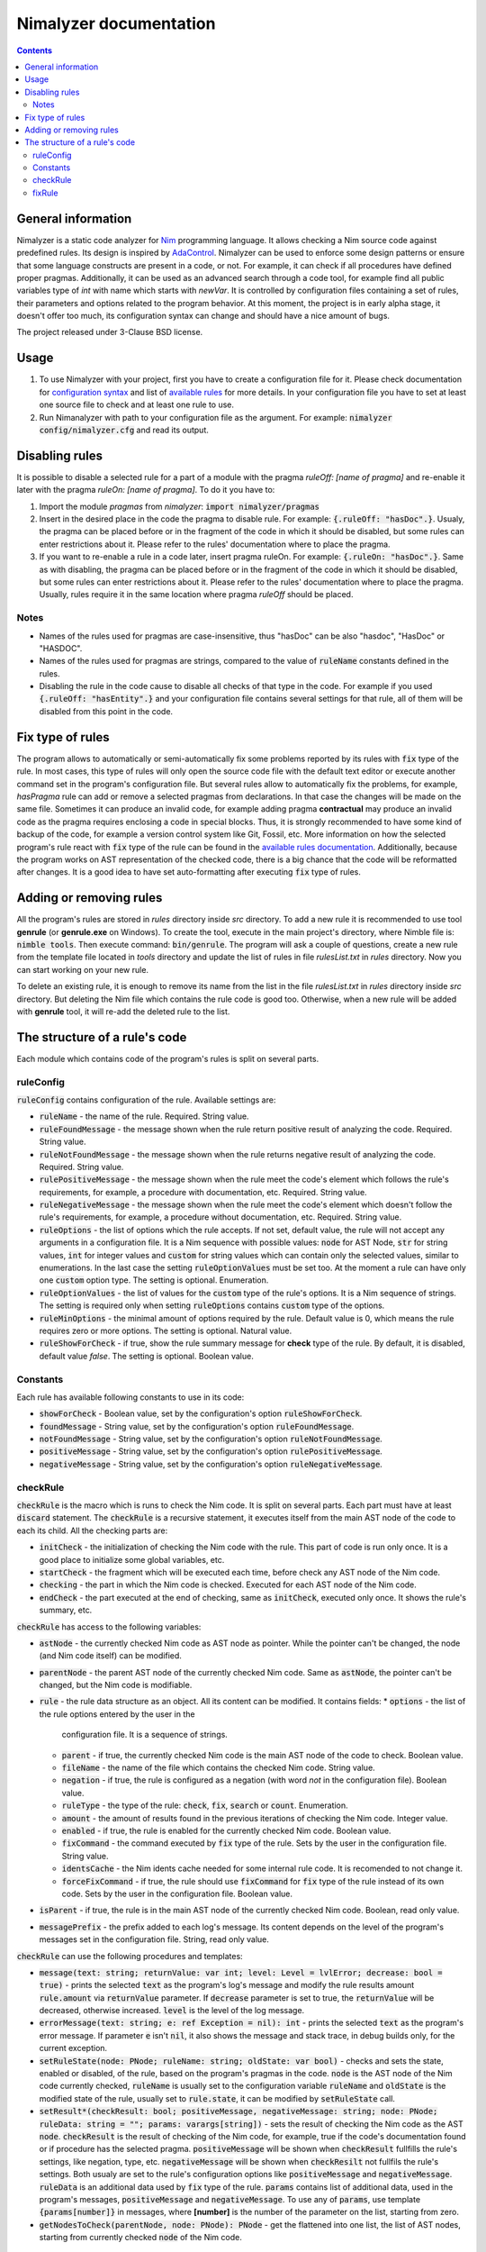 =======================
Nimalyzer documentation
=======================

.. default-role:: code
.. contents::

General information
===================

Nimalyzer is a static code analyzer for `Nim <https://github.com/nim-lang/Nim>`_
programming language. It allows checking a Nim source code against predefined
rules. Its design is inspired by `AdaControl <https://www.adalog.fr/en/adacontrol.html>`_.
Nimalyzer can be used to enforce some design patterns or ensure that some
language constructs are present in a code, or not. For example, it can check if
all procedures have defined proper pragmas. Additionally, it can be used as an
advanced search through a code tool, for example find all public variables type
of *int* with name which starts with *newVar*. It is controlled by
configuration files containing a set of rules, their parameters and options
related to the program behavior. At this moment, the project is in early alpha
stage, it doesn't offer too much, its configuration syntax can change and
should have a nice amount of bugs.

The project released under 3-Clause BSD license.

Usage
=====

1. To use Nimalyzer with your project, first you have to create a configuration
   file for it. Please check documentation for `configuration syntax <configuration.html>`_
   and list of `available rules <available_rules.html>`_ for more details. In your
   configuration file you have to set at least one source file to check and at
   least one rule to use.

2. Run Nimanalyzer with path to your configuration file as the argument. For example:
   `nimalyzer config/nimalyzer.cfg` and read its output.

Disabling rules
===============

It is possible to disable a selected rule for a part of a module with the pragma
*ruleOff: [name of pragma]* and re-enable it later with the pragma *ruleOn:
[name of pragma]*. To do it you have to:

1. Import the module *pragmas* from *nimalyzer*: `import nimalyzer/pragmas`

2. Insert in the desired place in the code the pragma to disable rule. For
   example: `{.ruleOff: "hasDoc".}`. Usualy, the pragma can be placed before or
   in the fragment of the code in which it should be disabled, but some rules
   can enter restrictions about it. Please refer to the rules' documentation
   where to place the pragma.

3. If you want to re-enable a rule in a code later, insert pragma ruleOn. For
   example: `{.ruleOn: "hasDoc".}`. Same as with disabling, the pragma can be
   placed before or in the fragment of the code in which it should be disabled,
   but some rules can enter restrictions about it. Please refer to the rules'
   documentation where to place the pragma. Usually, rules require it in the
   same location where pragma *ruleOff* should be placed.

Notes
-----

* Names of the rules used for pragmas are case-insensitive, thus "hasDoc" can
  be also "hasdoc", "HasDoc" or "HASDOC".
* Names of the rules used for pragmas are strings, compared to the value of
  `ruleName` constants defined in the rules.
* Disabling the rule in the code cause to disable all checks of that type in
  the code. For example if you used `{.ruleOff: "hasEntity".}` and your
  configuration file contains several settings for that rule, all of them will
  be disabled from this point in the code.

Fix type of rules
=================

The program allows to automatically or semi-automatically fix some problems
reported by its rules with `fix` type of the rule. In most cases, this type of
rules will only open the source code file with the default text editor or
execute another command set in the program's configuration file. But several
rules allow to automatically fix the problems, for example, *hasPragma* rule
can add or remove a selected pragmas from declarations. In that case the
changes will be made on the same file. Sometimes it can produce an invalid
code, for example adding pragma **contractual** may produce an invalid code as
the pragma requires enclosing a code in special blocks. Thus, it is strongly
recommended to have some kind of backup of the code, for example a version
control system like Git, Fossil, etc. More information on how the selected
program's rule react with `fix` type of the rule can be found in the
`available rules documentation <available_rules.html>`_. Additionally, because
the program works on AST representation of the checked code, there is a big
chance that the code will be reformatted after changes. It is a good idea to
have set auto-formatting after executing `fix` type of rules.

Adding or removing rules
========================

All the program's rules are stored in *rules* directory inside *src*
directory. To add a new rule it is recommended to use tool **genrule** (or
**genrule.exe** on Windows). To create the tool, execute in the main project's
directory, where Nimble file is: `nimble tools`. Then execute command:
`bin/genrule`. The program will ask a couple of questions, create a new rule
from the template file located in *tools* directory and update the list of
rules in file *rulesList.txt* in *rules* directory. Now you can start working
on your new rule.

To delete an existing rule, it is enough to remove its name from the list in
the file *rulesList.txt* in *rules* directory inside *src* directory. But
deleting the Nim file which contains the rule code is good too. Otherwise, when
a new rule will be added with **genrule** tool, it will re-add the deleted rule
to the list.

The structure of a rule's code
==============================

Each module which contains code of the program's rules is split on several
parts.

ruleConfig
----------

`ruleConfig` contains configuration of the rule. Available settings are:

* `ruleName` - the name of the rule. Required. String value.
* `ruleFoundMessage` - the message shown when the rule return positive
  result of analyzing the code. Required. String value.
* `ruleNotFoundMessage` - the message shown when the rule returns negative
  result of analyzing the code. Required. String value.
* `rulePositiveMessage` - the message shown when the rule meet the code's
  element which follows the rule's requirements, for example, a procedure with
  documentation, etc. Required. String value.
* `ruleNegativeMessage` - the message shown when the rule meet the code's
  element which doesn't follow the rule's requirements, for example, a
  procedure without documentation, etc. Required. String value.
* `ruleOptions` - the list of options which the rule accepts. If not set,
  default value, the rule will not accept any arguments in a
  configuration file. It is a Nim sequence with possible values: `node` for
  AST Node, `str` for string values, `int` for integer values and `custom`
  for string values which can contain only the selected values, similar to
  enumerations. In the last case the setting `ruleOptionValues` must be set
  too. At the moment a rule can have only one `custom` option type. The
  setting is optional. Enumeration.
* `ruleOptionValues` - the list of values for the `custom` type of the rule's
  options. It is a Nim sequence of strings. The setting is required only
  when setting `ruleOptions` contains `custom` type of the options.
* `ruleMinOptions` - the minimal amount of options required by the rule.
  Default value is 0, which means the rule requires zero or more options. The
  setting is optional. Natural value.
* `ruleShowForCheck` - if true, show the rule summary message for **check**
  type of the rule. By default, it is disabled, default value *false*. The
  setting is optional. Boolean value.

Constants
---------

Each rule has available following constants to use in its code:

* `showForCheck` - Boolean value, set by the configuration's option
  `ruleShowForCheck`.
* `foundMessage` - String value, set by the configuration's option
  `ruleFoundMessage`.
* `notFoundMessage` - String value, set by the configuration's option
  `ruleNotFoundMessage`.
* `positiveMessage` - String value, set by the configuration's option
  `rulePositiveMessage`.
* `negativeMessage` - String value, set by the configuration's option
  `ruleNegativeMessage`.

checkRule
---------

`checkRule` is the macro which is runs to check the Nim code. It is split on
several parts. Each part must have at least `discard` statement. The
`checkRule` is a recursive statement, it executes itself from the main AST node
of the code to each its child. All the checking parts are:

* `initCheck` - the initialization of checking the Nim code with the rule. This
  part of code is run only once. It is a good place to initialize some global
  variables, etc.
* `startCheck` - the fragment which will be executed each time, before check any
  AST node of the Nim code.
* `checking` - the part in which the Nim code is checked. Executed for each AST
  node of the Nim code.
* `endCheck` - the part executed at the end of checking, same as `initCheck`,
  executed only once. It shows the rule's summary, etc.

`checkRule` has access to the following variables:

* `astNode` - the currently checked Nim code as AST node as pointer. While the
  pointer can't be changed, the node (and Nim code itself) can be modified.
* `parentNode` - the parent AST node of the currently checked Nim code. Same as
  `astNode`, the pointer can't be changed, but the Nim code is modifiable.
* `rule` - the rule data structure as an object. All its content can be
  modified. It contains fields:
  * `options` - the list of the rule options entered by the user in the
    configuration file. It is a sequence of strings.
  * `parent` - if true, the currently checked Nim code is the main AST node of
    the code to check. Boolean value.
  * `fileName` - the name of the file which contains the checked Nim code.
    String value.
  * `negation` - if true, the rule is configured as a negation (with word *not*
    in the configuration file). Boolean value.
  * `ruleType` - the type of the rule: `check`, `fix`, `search` or `count`.
    Enumeration.
  * `amount` - the amount of results found in the previous iterations of
    checking the Nim code. Integer value.
  * `enabled` - if true, the rule is enabled for the currently checked Nim
    code. Boolean value.
  * `fixCommand` - the command executed by `fix` type of the rule. Sets by the
    user in the configuration file. String value.
  * `identsCache` - the Nim idents cache needed for some internal rule code. It
    is recomended to not change it.
  * `forceFixCommand` - if true, the rule should use `fixCommand` for `fix`
    type of the rule instead of its own code. Sets by the user in the
    configuration file. Boolean value.
* `isParent` - if true, the rule is in the main AST node of the currently
  checked Nim code. Boolean, read only value.
* `messagePrefix` - the prefix added to each log's message. Its content depends
  on the level of the program's messages set in the configuration file. String,
  read only value.

`checkRule` can use the following procedures and templates:

* `message(text: string; returnValue: var int; level: Level = lvlError; decrease: bool = true)` - prints
  the selected `text` as the program's log's message and modify the rule
  results amount `rule.amount` via  `returnValue` parameter. If `decrease`
  parameter is set to true, the `returnValue` will be decreased, otherwise
  increased. `level` is the level of the log message.
* `errorMessage(text: string; e: ref Exception = nil): int` - prints the
  selected `text` as the program's error message. If parameter `e` isn't `nil`,
  it also shows the message and stack trace, in debug builds only, for the
  current exception.
* `setRuleState(node: PNode; ruleName: string; oldState: var bool)` - checks and
  sets the state, enabled or disabled, of the rule, based on the program's
  pragmas in the code. `node` is the AST node of the Nim code currently
  checked, `ruleName` is usually set to the configuration variable `ruleName`
  and `oldState` is the modified state of the rule, usually set to
  `rule.state`, it can be modified by `setRuleState` call.
* `setResult*(checkResult: bool; positiveMessage, negativeMessage: string; node: PNode; ruleData: string = ""; params: varargs[string])` - sets
  the result of checking the Nim code as the AST `node`. `checkResult` is the
  result of checking of the Nim code, for example, true if the code's
  documentation found or if procedure has the selected pragma. `positiveMessage`
  will be shown when `checkResult` fullfills the rule's settings, like
  negation, type, etc. `negativeMessage` will be shown when `checkResilt` not
  fullfils the rule's settings. Both usualy are set to the rule's configuration
  options like `positiveMessage` and `negativeMessage`. `ruleData` is an
  additional data used by `fix` type of the rule. `params` contains list of
  additional data, used in the program's messages, `positiveMessage` and
  `negativeMessage`. To use any of `params`, use template `{params[number]}`
  in messages, where **[number]** is the number of the parameter on the list,
  starting from zero.
* `getNodesToCheck(parentNode, node: PNode): PNode` - get the flattened into
  one list, the list of AST nodes, starting from currently checked `node` of
  the Nim code.

fixRule
-------

`fixRule` is the macro which will be executed for `fix` type of the rule. It
must contains at least `discard` statement. If it is set to `discard` only
statement, then the command set by the configuration `fixCommand` setting will
be executed. Otherwise, the code inside the macro will be used, unless the
program's configuration option `forceFixCommand` is set. The macro returns
`true` if the Nim code was modified, so the program can save the new version of
the Nim code to the file, otherwise `false`. If `fixCommand` executed, the
macro always returns `false`.


`fixRule` has access to the following variables:

* `astNode` - the currently checked Nim code as AST node as pointer. While the
  pointer can't be changed, the node (and Nim code itself) can be modified.
* `parentNode` - the parent AST node of the currently checked Nim code. Same as
  `astNode`, the pointer can't be changed, but the Nim code is modifiable.
* `rule` - the rule data structure as an object. It contains fields:
  * `options` - the list of the rule options entered by the user in the
    configuration file. It is a sequence of strings.
  * `parent` - if true, the currently checked Nim code is the main AST node of
    the code to check. Boolean value.
  * `fileName` - the name of the file which contains the checked Nim code.
    String value.
  * `negation` - if true, the rule is configured as a negation (with word *not*
    in the configuration file). Boolean value.
  * `ruleType` - the type of the rule: `check`, `fix`, `search` or `count`.
    Enumeration.
  * `amount` - the amount of results found in the previous iterations of
    checking the Nim code. Integer value.
  * `enabled` - if true, the rule is enabled for the currently checked Nim
    code. Boolean value.
  * `fixCommand` - the command executed by `fix` type of the rule. Sets by the
    user in the configuration file. String value.
  * `identsCache` - the Nim idents cache needed for some internal rule code. It
    is recomended to not change it.
  * `forceFixCommand` - if true, the rule should use `fixCommand` for `fix`
    type of the rule instead of its own code. Sets by the user in the
    configuration file. Boolean value.
* `data` - additional data sent to the `fixRule` macro, usually via `setResult`
  call. String value.
